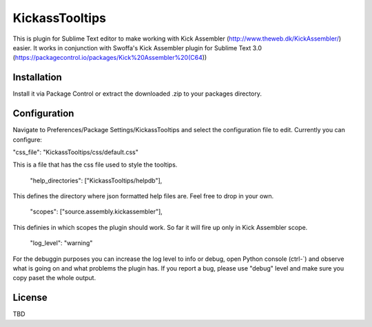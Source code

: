 KickassTooltips
============

This is plugin for Sublime Text editor to make working with Kick Assembler
(http://www.theweb.dk/KickAssembler/) easier. It works in conjunction with Swoffa's Kick Assembler plugin for Sublime Text 3.0 (https://packagecontrol.io/packages/Kick%20Assembler%20(C64))

Installation
------------

Install it via Package Control or extract the downloaded .zip to your packages directory.

Configuration
-------------

Navigate to Preferences/Package Settings/KickassTooltips and select the configuration file to edit. Currently you can configure:

"css_file": "KickassTooltips/css/default.css"

This is a file that has the css file used to style the tooltips.

    "help_directories": ["KickassTooltips/helpdb"],

This defines the directory where json formatted help files are. Feel free to drop in your own.

    "scopes": ["source.assembly.kickassembler"],

This definies in which scopes the plugin should work. So far it will fire up only in Kick Assembler scope.

    "log_level": "warning"

For the debuggin purposes you can increase the log level to info or debug, open Python console (ctrl-`) and observe what is going on and what problems the plugin has. If you report a bug, please use "debug" level and make sure you copy paset the whole output.

License
-------

TBD
